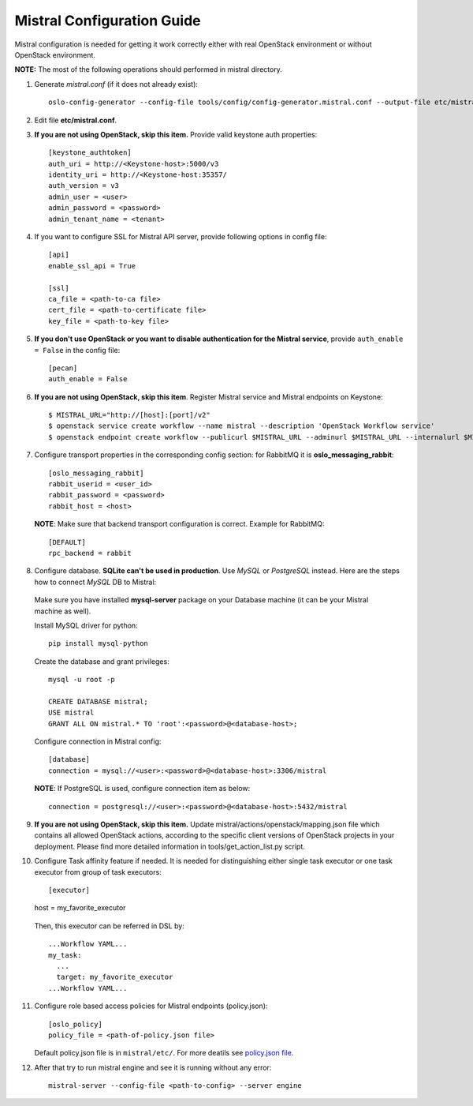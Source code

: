 Mistral Configuration Guide
===========================

Mistral configuration is needed for getting it work correctly
either with real OpenStack environment or without OpenStack environment.

**NOTE:** The most of the following operations should performed in mistral directory.

1. Generate *mistral.conf* (if it does not already exist)::

    oslo-config-generator --config-file tools/config/config-generator.mistral.conf --output-file etc/mistral.conf

2. Edit file **etc/mistral.conf**.

3. **If you are not using OpenStack, skip this item.** Provide valid keystone auth properties::

    [keystone_authtoken]
    auth_uri = http://<Keystone-host>:5000/v3
    identity_uri = http://<Keystone-host:35357/
    auth_version = v3
    admin_user = <user>
    admin_password = <password>
    admin_tenant_name = <tenant>

4. If you want to configure SSL for Mistral API server, provide following options in config file::

    [api]
    enable_ssl_api = True

    [ssl]
    ca_file = <path-to-ca file>
    cert_file = <path-to-certificate file>
    key_file = <path-to-key file>

5. **If you don't use OpenStack or you want to disable authentication for the Mistral service**, provide ``auth_enable = False`` in the config file::

    [pecan]
    auth_enable = False

6. **If you are not using OpenStack, skip this item**. Register Mistral service and Mistral endpoints on Keystone::

    $ MISTRAL_URL="http://[host]:[port]/v2"
    $ openstack service create workflow --name mistral --description 'OpenStack Workflow service'
    $ openstack endpoint create workflow --publicurl $MISTRAL_URL --adminurl $MISTRAL_URL --internalurl $MISTRAL_URL

7. Configure transport properties in the corresponding config section: for RabbitMQ it is **oslo_messaging_rabbit**::

    [oslo_messaging_rabbit]
    rabbit_userid = <user_id>
    rabbit_password = <password>
    rabbit_host = <host>

 **NOTE**: Make sure that backend transport configuration is correct. Example for RabbitMQ::

    [DEFAULT]
    rpc_backend = rabbit

8. Configure database. **SQLite can't be used in production**. Use *MySQL* or *PostgreSQL* instead. Here are the steps how to connect *MySQL* DB to Mistral:

 Make sure you have installed **mysql-server** package on your Database machine (it can be your Mistral machine as well).

 Install MySQL driver for python::

    pip install mysql-python

 Create the database and grant privileges::

    mysql -u root -p

    CREATE DATABASE mistral;
    USE mistral
    GRANT ALL ON mistral.* TO 'root':<password>@<database-host>;

 Configure connection in Mistral config::

    [database]
    connection = mysql://<user>:<password>@<database-host>:3306/mistral

 **NOTE**: If PostgreSQL is used, configure connection item as below::

    connection = postgresql://<user>:<password>@<database-host>:5432/mistral

9. **If you are not using OpenStack, skip this item.** Update mistral/actions/openstack/mapping.json file which contains all allowed OpenStack actions, according to the specific client versions of OpenStack projects in your deployment. Please find more detailed information in tools/get_action_list.py script.

10. Configure Task affinity feature if needed. It is needed for distinguishing either single task executor or one task executor from group of task executors::

    [executor]
    host = my_favorite_executor

 Then, this executor can be referred in DSL by::

    ...Workflow YAML...
    my_task:
      ...
      target: my_favorite_executor
    ...Workflow YAML...

11. Configure role based access policies for Mistral endpoints (policy.json)::

     [oslo_policy]
     policy_file = <path-of-policy.json file>

    Default policy.json file is in ``mistral/etc/``. For more deatils see `policy.json file <http://docs.openstack.org/mitaka/config-reference/policy-json-file.html>`_.

12. After that try to run mistral engine and see it is running without any error::

     mistral-server --config-file <path-to-config> --server engine

